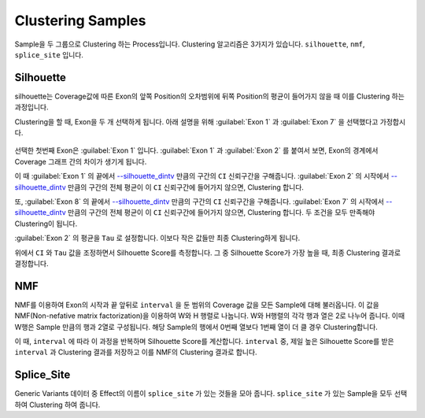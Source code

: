 Clustering Samples
==================

Sample을 두 그룹으로 Clustering 하는 Process입니다.
Clustering 알고리즘은 3가지가 있습니다.
``silhouette``, ``nmf``, ``splice_site`` 입니다.

Silhouette
----------

silhouette는 Coverage값에 따른 Exon의 앞쪽 Position의 오차범위에
뒤쪽 Position의 평균이 들어가지 않을 때 이를 Clustering 하는 과정입니다.

Clustering을 할 때, Exon을 두 개 선택하게 됩니다.
아래 설명을 위해 :guilabel:`Exon 1` 과
:guilabel:`Exon 7` 을 선택했다고 가정합시다.


.. figure:: ../img/clustering_silhouette.png
    :align: center
    :figwidth: 100%
    :target: ../img/clustering_silhouette.png



선택한 첫번째 Exon은 :guilabel:`Exon 1` 입니다.
:guilabel:`Exon 1` 과 :guilabel:`Exon 2` 를 붙여서 보면,
Exon의 경계에서 Coverage 그래프 간의 차이가 생기게 됩니다.

이 때 :guilabel:`Exon 1` 의 끝에서 `--silhouette_dintv`_ 만큼의 구간의
``CI`` 신뢰구간을 구해줍니다.
:guilabel:`Exon 2` 의 시작에서 `--silhouette_dintv`_ 만큼의 구간의
전체 평균이 이 ``CI`` 신뢰구간에 들어가지 않으면, Clustering 합니다.

또, :guilabel:`Exon 8` 의 끝에서 `--silhouette_dintv`_ 만큼의 구간의
``CI`` 신뢰구간을 구해줍니다.
:guilabel:`Exon 7` 의 시작에서 `--silhouette_dintv`_ 만큼의 구간의
전체 평균이 이 ``CI`` 신뢰구간에 들어가지 않으면, Clustering 합니다.
두 조건을 모두 만족해야 Clustering이 됩니다.




:guilabel:`Exon 2` 의 평균을 ``Tau`` 로 설정합니다.
이보다 작은 값들만 최종 Clustering하게 됩니다.

위에서 ``CI`` 와 ``Tau`` 값을 조정하면서 Silhouette Score를 측정합니다.
그 중 Silhouette Score가 가장 높을 때, 최종 Clustering 결과로 결정합니다.


.. _--silhouette_dintv : https://visbam.readthedocs.io/en/latest/input/optional.html#silhouette-dintv

NMF
---

NMF를 이용하여 Exon의 시작과 끝 앞뒤로 ``interval`` 을 둔 범위의
Coverage 값을 모든 Sample에 대해 불러옵니다.
이 값을 NMF(Non-nefative matrix factorization)을 이용하여 W와 H 행렬로 나눕니다.
W와 H행렬의 각각 행과 열은 2로 나누어 줍니다.
이때 W행은 Sample 만큼의 행과 2열로 구성됩니다.
해당 Sample의 행에서 0번째 열보다 1번째 열이 더 클 경우 Clustering합니다.

이 때, ``interval`` 에 따라 이 과정을 반복하며 Silhouette Score를 계산합니다.
``interval`` 중, 제일 높은 Silhouette Score를 받은 ``interval`` 과
Clustering 결과를 저장하고 이를 NMF의 Clustering 결과로 합니다.


Splice_Site
-----------

Generic Variants 데이터 중 Effect의 이름이 ``splice_site`` 가
있는 것들을 모아 줍니다.
``splice_site`` 가 있는 Sample을 모두 선택하여 Clustering 하여 줍니다.

